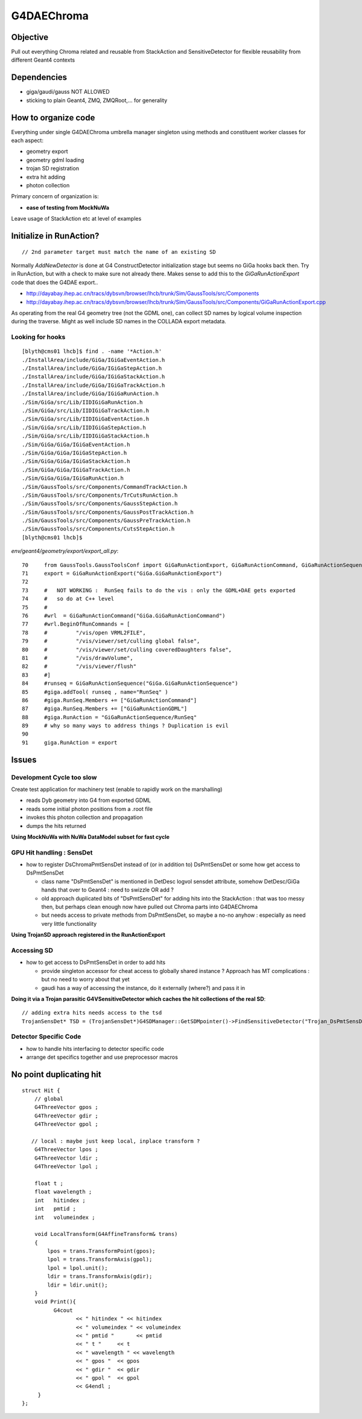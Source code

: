
G4DAEChroma
=============

Objective
------------

Pull out everything Chroma related and reusable 
from StackAction and SensitiveDetector
for flexible reusability from different Geant4 contexts

Dependencies
------------

* giga/gaudi/gauss NOT ALLOWED 
* sticking to plain Geant4, ZMQ, ZMQRoot,... for generality 

How to organize code
-----------------------

Everything under single G4DAEChroma umbrella manager singleton
using methods and constituent worker classes for each aspect: 

* geometry export 
* geometry gdml loading
* trojan SD registration
* extra hit adding 
* photon collection 

Primary concern of organization is:

* **ease of testing from MockNuWa**

Leave usage of StackAction etc at level of examples


Initialize in RunAction?
--------------------------

::

   // 2nd parameter target must match the name of an existing SD 

Normally `AddNewDetector` is done at G4 ConstructDetector 
initialization stage but seems no GiGa hooks back then. 
Try in RunAction, but with a check to make sure not already there.
Makes sense to add this to the `GiGaRunActionExport` code that does the G4DAE export..

* http://dayabay.ihep.ac.cn/tracs/dybsvn/browser/lhcb/trunk/Sim/GaussTools/src/Components
* http://dayabay.ihep.ac.cn/tracs/dybsvn/browser/lhcb/trunk/Sim/GaussTools/src/Components/GiGaRunActionExport.cpp

As operating from the real G4 geometry tree (not the GDML one), 
can collect SD names by logical volume inspection during the traverse. 
Might as well include SD names in the COLLADA export metadata.


Looking for hooks
~~~~~~~~~~~~~~~~~

::

    [blyth@cms01 lhcb]$ find . -name '*Action.h'
    ./InstallArea/include/GiGa/IGiGaEventAction.h
    ./InstallArea/include/GiGa/IGiGaStepAction.h
    ./InstallArea/include/GiGa/IGiGaStackAction.h
    ./InstallArea/include/GiGa/IGiGaTrackAction.h
    ./InstallArea/include/GiGa/IGiGaRunAction.h
    ./Sim/GiGa/src/Lib/IIDIGiGaRunAction.h
    ./Sim/GiGa/src/Lib/IIDIGiGaTrackAction.h
    ./Sim/GiGa/src/Lib/IIDIGiGaEventAction.h
    ./Sim/GiGa/src/Lib/IIDIGiGaStepAction.h
    ./Sim/GiGa/src/Lib/IIDIGiGaStackAction.h
    ./Sim/GiGa/GiGa/IGiGaEventAction.h
    ./Sim/GiGa/GiGa/IGiGaStepAction.h
    ./Sim/GiGa/GiGa/IGiGaStackAction.h
    ./Sim/GiGa/GiGa/IGiGaTrackAction.h
    ./Sim/GiGa/GiGa/IGiGaRunAction.h
    ./Sim/GaussTools/src/Components/CommandTrackAction.h
    ./Sim/GaussTools/src/Components/TrCutsRunAction.h
    ./Sim/GaussTools/src/Components/GaussStepAction.h
    ./Sim/GaussTools/src/Components/GaussPostTrackAction.h
    ./Sim/GaussTools/src/Components/GaussPreTrackAction.h
    ./Sim/GaussTools/src/Components/CutsStepAction.h
    [blyth@cms01 lhcb]$ 


`env/geant4/geometry/export/export_all.py`::

     70     from GaussTools.GaussToolsConf import GiGaRunActionExport, GiGaRunActionCommand, GiGaRunActionSequence
     71     export = GiGaRunActionExport("GiGa.GiGaRunActionExport")
     72 
     73     #   NOT WORKING :  RunSeq fails to do the vis : only the GDML+DAE gets exported
     74     #   so do at C++ level 
     75     #
     76     #wrl  = GiGaRunActionCommand("GiGa.GiGaRunActionCommand")
     77     #wrl.BeginOfRunCommands = [ 
     78     #         "/vis/open VRML2FILE",
     79     #         "/vis/viewer/set/culling global false",
     80     #         "/vis/viewer/set/culling coveredDaughters false",
     81     #         "/vis/drawVolume",
     82     #         "/vis/viewer/flush"
     83     #] 
     84     #runseq = GiGaRunActionSequence("GiGa.GiGaRunActionSequence")
     85     #giga.addTool( runseq , name="RunSeq" )
     86     #giga.RunSeq.Members += ["GiGaRunActionCommand"]
     87     #giga.RunSeq.Members += ["GiGaRunActionGDML"]
     88     #giga.RunAction = "GiGaRunActionSequence/RunSeq"     
     89     # why so many ways to address things ? Duplication is evil  
     90 
     91     giga.RunAction = export



Issues
--------

Development Cycle too slow
~~~~~~~~~~~~~~~~~~~~~~~~~~~~

Create test application for machinery test 
(enable to rapidly work on the marshalling) 

* reads Dyb geometry into G4 from exported GDML
* reads some initial photon positions from a .root file
* invokes this photon collection and propagation 
* dumps the hits returned

**Using MockNuWa with NuWa DataModel subset for fast cycle**


GPU Hit handling : SensDet
~~~~~~~~~~~~~~~~~~~~~~~~~~~~~~

* how to register DsChromaPmtSensDet instead of (or in addition to) DsPmtSensDet
  or some how get access to DsPmtSensDet

  * class name "DsPmtSensDet" is mentioned in DetDesc 
    logvol sensdet attribute, somehow DetDesc/GiGa 
    hands that over to Geant4 : need to swizzle OR add ? 

  * old approach duplicated bits of "DsPmtSensDet" for adding 
    hits into the StackAction : that was too messy then, but perhaps
    clean enough now have pulled out Chroma parts into G4DAEChroma 

  * but needs access to private methods from DsPmtSensDet, so 
    maybe a no-no anyhow : especially as need very little
    functionality 

**Using TrojanSD approach registered in the RunActionExport**


Accessing SD
~~~~~~~~~~~~~~~~

* how to get access to DsPmtSensDet in order to add hits

  * provide singleton accessor for cheat access to globally 
    shared instance ? 
    Approach has MT complications : but no need to worry about that yet

  * gaudi has a way of accessing the instance, do it externally (where?)
    and pass it in 


**Doing it via a Trojan parasitic G4VSensitiveDetector which 
caches the hit collections of the real SD**::

   // adding extra hits needs access to the tsd
   TrojanSensDet* TSD = (TrojanSensDet*)G4SDManager::GetSDMpointer()->FindSensitiveDetector("Trojan_DsPmtSensDet", true); 



Detector Specific Code
~~~~~~~~~~~~~~~~~~~~~~~

* how to handle hits interfacing to detector specific code

* arrange det specifics together and use preprocessor macros



No point duplicating hit
--------------------------

::

    struct Hit {
        // global
        G4ThreeVector gpos ;
        G4ThreeVector gdir ;
        G4ThreeVector gpol ;

       // local : maybe just keep local, inplace transform ?
        G4ThreeVector lpos ;
        G4ThreeVector ldir ;
        G4ThreeVector lpol ;

        float t ;
        float wavelength ;
        int   hitindex ; 
        int   pmtid ;
        int   volumeindex ;

        void LocalTransform(G4AffineTransform& trans)
        { 
            lpos = trans.TransformPoint(gpos);
            lpol = trans.TransformAxis(gpol);
            lpol = lpol.unit();
            ldir = trans.TransformAxis(gdir);
            ldir = ldir.unit();
        }
        void Print(){
              G4cout 
                     << " hitindex " << hitindex 
                     << " volumeindex " << volumeindex 
                     << " pmtid "       << pmtid 
                     << " t "     << t 
                     << " wavelength " << wavelength 
                     << " gpos "  << gpos 
                     << " gdir "  << gdir 
                     << " gpol "  << gpol 
                     << G4endl ; 
         }
    }; 





